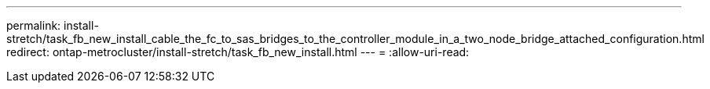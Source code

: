 ---
permalink: install-stretch/task_fb_new_install_cable_the_fc_to_sas_bridges_to_the_controller_module_in_a_two_node_bridge_attached_configuration.html 
redirect: ontap-metrocluster/install-stretch/task_fb_new_install.html 
---
= 
:allow-uri-read: 


